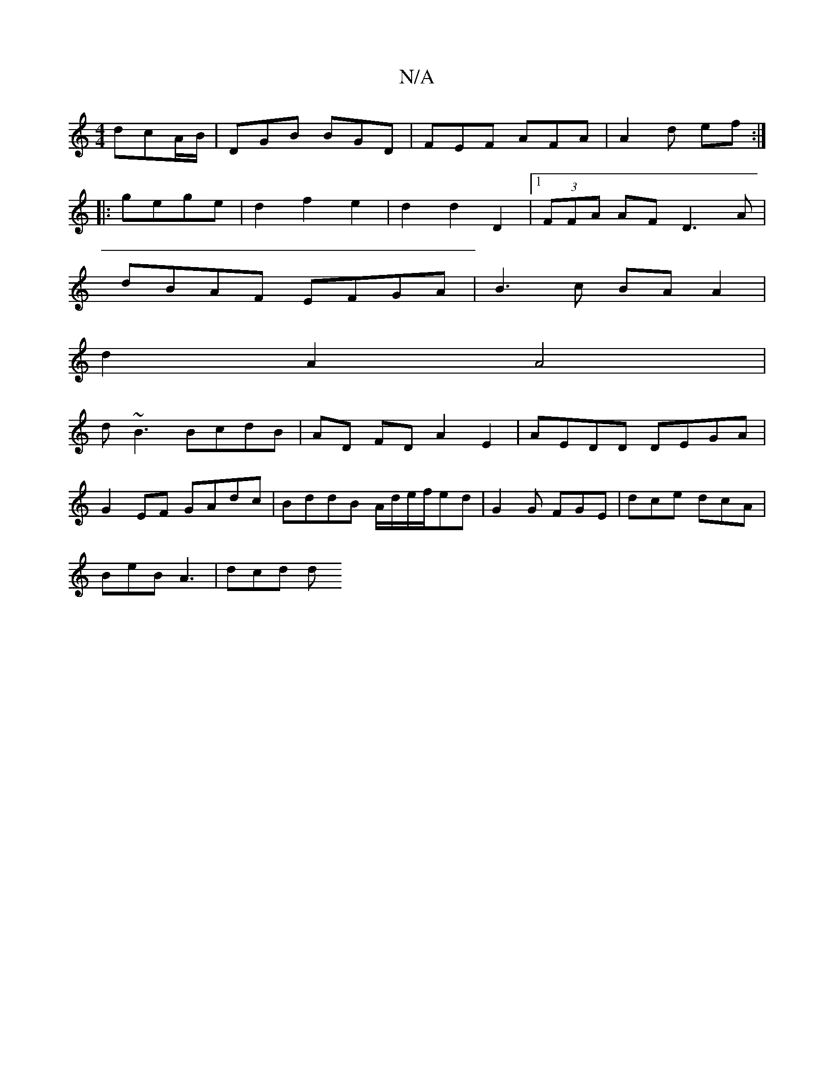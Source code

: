 X:1
T:N/A
M:4/4
R:N/A
K:Cmajor
dcA/B/|DGB BGD|FEF AFA|A2d ef:|
|:gege | d2 f2 e2 |d2 d2 D2 |1 (3FFA AF D3A |
dBAF EFGA| B3c BAA2|
d2 A2 A4|
d~B3 BcdB|AD FD A2 E2|AEDD DEGA|
G2 EF GAdc| BddB A/d/e/f/ed|G2 G FGE|dce dcA|
BeB A3|dcd d